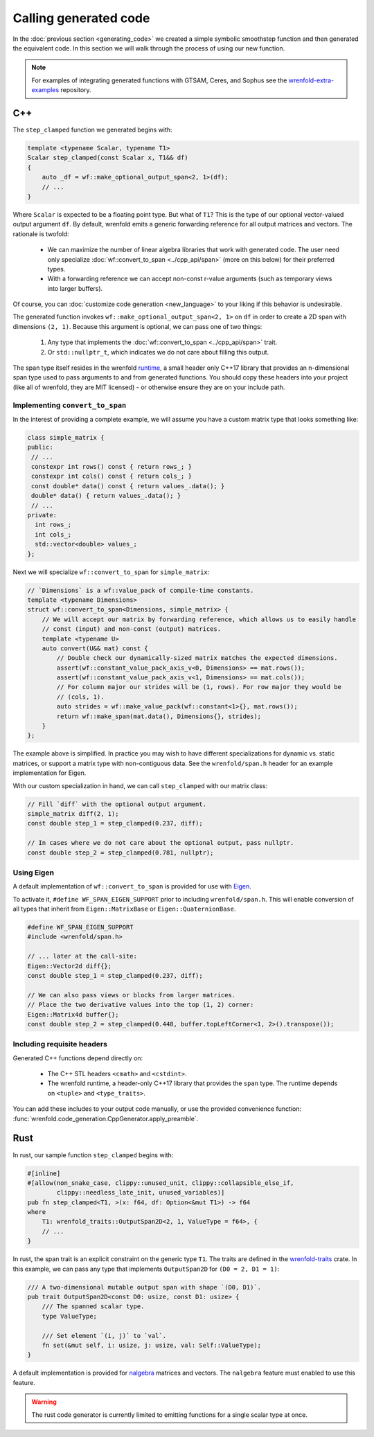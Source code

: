 Calling generated code
======================

In the :doc:`previous section <generating_code>` we created a simple symbolic smoothstep function
and then generated the equivalent code. In this section we will walk through the process of using
our new function.

.. note::

    For examples of integrating generated functions with GTSAM, Ceres, and Sophus see the
    `wrenfold-extra-examples <https://github.com/wrenfold/wrenfold-extra-examples>`_ repository.

C++
---

The ``step_clamped`` function we generated begins with:

.. code:: cpp

    template <typename Scalar, typename T1>
    Scalar step_clamped(const Scalar x, T1&& df)
    {
        auto _df = wf::make_optional_output_span<2, 1>(df);
        // ...
    }

Where ``Scalar`` is expected to be a floating point type. But what of ``T1``? This is the type of
our optional vector-valued output argument ``df``. By default, wrenfold emits a generic forwarding
reference for all output matrices and vectors. The rationale is twofold:

  * We can maximize the number of linear algebra libraries that work with generated code. The user
    need only specialize :doc:`wf::convert_to_span <../cpp_api/span>` (more on this below) for their
    preferred types.
  * With a forwarding reference we can accept non-const r-value arguments (such as temporary views
    into larger buffers).

Of course, you can :doc:`customize code generation <new_language>` to your liking if this behavior
is undesirable.

The generated function invokes ``wf::make_optional_output_span<2, 1>`` on ``df`` in order to create
a 2D span with dimensions ``(2, 1)``. Because this argument is optional, we can pass one of two
things:

  #. Any type that implements the :doc:`wf::convert_to_span <../cpp_api/span>` trait.
  #. Or ``std::nullptr_t``, which indicates we do not care about filling this output.

The span type itself resides in the wrenfold
`runtime <https://github.com/wrenfold/wrenfold/tree/main/components/runtime/wrenfold>`_, a small
header only C++17 library that provides an n-dimensional span type used to pass arguments to and
from generated functions. You should copy these headers into your project (like all of wrenfold,
they are MIT licensed) - or otherwise ensure they are on your include path.

Implementing ``convert_to_span``
^^^^^^^^^^^^^^^^^^^^^^^^^^^^^^^^

In the interest of providing a complete example, we will assume you have a custom matrix type that
looks something like:

.. code:: cpp

    class simple_matrix {
    public:
     // ...
     constexpr int rows() const { return rows_; }
     constexpr int cols() const { return cols_; }
     const double* data() const { return values_.data(); }
     double* data() { return values_.data(); }
     // ...
    private:
      int rows_;
      int cols_;
      std::vector<double> values_;
    };

Next we will specialize ``wf::convert_to_span`` for ``simple_matrix``:

.. code:: cpp

    // `Dimensions` is a wf::value_pack of compile-time constants.
    template <typename Dimensions>
    struct wf::convert_to_span<Dimensions, simple_matrix> {
        // We will accept our matrix by forwarding reference, which allows us to easily handle
        // const (input) and non-const (output) matrices.
        template <typename U>
        auto convert(U&& mat) const {
            // Double check our dynamically-sized matrix matches the expected dimensions.
            assert(wf::constant_value_pack_axis_v<0, Dimensions> == mat.rows());
            assert(wf::constant_value_pack_axis_v<1, Dimensions> == mat.cols());
            // For column major our strides will be (1, rows). For row major they would be
            // (cols, 1).
            auto strides = wf::make_value_pack(wf::constant<1>{}, mat.rows());
            return wf::make_span(mat.data(), Dimensions{}, strides);
        }
    };

The example above is simplified. In practice you may wish to have different specializations for
dynamic vs. static matrices, or support a matrix type with non-contiguous data. See the
``wrenfold/span.h`` header for an example implementation for Eigen.

With our custom specialization in hand, we can call ``step_clamped`` with our matrix class:

.. code:: cpp

    // Fill `diff` with the optional output argument.
    simple_matrix diff(2, 1);
    const double step_1 = step_clamped(0.237, diff);

    // In cases where we do not care about the optional output, pass nullptr.
    const double step_2 = step_clamped(0.781, nullptr);

Using Eigen
^^^^^^^^^^^

A default implementation of ``wf::convert_to_span`` is provided for use with
`Eigen <https:://https://eigen.tuxfamily.org>`_.

To activate it, ``#define WF_SPAN_EIGEN_SUPPORT`` prior to including ``wrenfold/span.h``. This
will enable conversion of all types that inherit from ``Eigen::MatrixBase`` or
``Eigen::QuaternionBase``.

.. code:: cpp

    #define WF_SPAN_EIGEN_SUPPORT
    #include <wrenfold/span.h>

    // ... later at the call-site:
    Eigen::Vector2d diff{};
    const double step_1 = step_clamped(0.237, diff);

    // We can also pass views or blocks from larger matrices.
    // Place the two derivative values into the top (1, 2) corner:
    Eigen::Matrix4d buffer{};
    const double step_2 = step_clamped(0.448, buffer.topLeftCorner<1, 2>().transpose());

Including requisite headers
^^^^^^^^^^^^^^^^^^^^^^^^^^^

Generated C++ functions depend directly on:

  * The C++ STL headers ``<cmath>`` and ``<cstdint>``.
  * The wrenfold runtime, a header-only C++17 library that provides the ``span`` type. The runtime
    depends on ``<tuple>`` and ``<type_traits>``.

You can add these includes to your output code manually, or use the provided convenience function:
:func:`wrenfold.code_generation.CppGenerator.apply_preamble`.

Rust
----

In rust, our sample function ``step_clamped`` begins with:

.. code:: rust

    #[inline]
    #[allow(non_snake_case, clippy::unused_unit, clippy::collapsible_else_if,
            clippy::needless_late_init, unused_variables)]
    pub fn step_clamped<T1, >(x: f64, df: Option<&mut T1>) -> f64
    where
        T1: wrenfold_traits::OutputSpan2D<2, 1, ValueType = f64>, {
        // ...
    }

In rust, the span trait is an explicit constraint on the generic type ``T1``. The traits are defined
in the `wrenfold-traits <https://crates.io/crates/wrenfold-traits>`__ crate. In this example, we can
pass any type that implements ``OutputSpan2D`` for ``(D0 = 2, D1 = 1)``:

.. code:: rust

    /// A two-dimensional mutable output span with shape `(D0, D1)`.
    pub trait OutputSpan2D<const D0: usize, const D1: usize> {
        /// The spanned scalar type.
        type ValueType;

        /// Set element `(i, j)` to `val`.
        fn set(&mut self, i: usize, j: usize, val: Self::ValueType);
    }

A default implementation is provided for `nalgebra <https://docs.rs/nalgebra/latest/nalgebra/>`_
matrices and vectors. The ``nalgebra`` feature must enabled to use this feature.

.. warning::

    The rust code generator is currently limited to emitting functions for a single scalar type
    at once.

